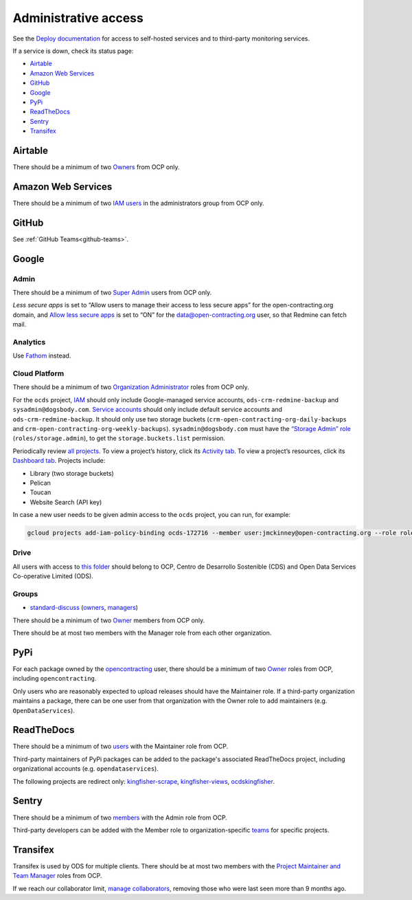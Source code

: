 Administrative access
=====================

See the `Deploy documentation <https://ocdsdeploy.readthedocs.io/en/latest/reference/index.html>`__ for access to self-hosted services and to third-party monitoring services.

If a service is down, check its status page:

* `Airtable <https://status.airtable.com>`__
* `Amazon Web Services <https://status.aws.amazon.com>`__
* `GitHub <https://www.githubstatus.com>`__
* `Google <https://www.google.com/appsstatus>`__
* `PyPi <https://status.python.org>`__
* `ReadTheDocs <http://status.readthedocs.com>`__
* `Sentry <https://status.sentry.io>`__
* `Transifex <https://status.transifex.com>`__

Airtable
--------

There should be a minimum of two `Owners <https://airtable.com/wspXFnEMMAgLMWfe0/workspace/billing>`__ from OCP only.

Amazon Web Services
-------------------

There should be a minimum of two `IAM users <https://console.aws.amazon.com/iam/home?region=us-east-1#/home>`__ in the administrators group from OCP only.

GitHub
------

See :ref:`GitHub Teams<github-teams>`.

Google
------

Admin
~~~~~

There should be a minimum of two `Super Admin <https://admin.google.com/open-contracting.org/AdminHome?hl=en#DomainSettings/notab=1&role=9170516996784129&subtab=roles>`__ users from OCP only.

*Less secure apps* is set to “Allow users to manage their access to less secure apps” for the open-contracting.org domain, and `Allow less secure apps <https://myaccount.google.com/lesssecureapps>`__ is set to “ON” for the data@open-contracting.org user, so that Redmine can fetch mail.

Analytics
~~~~~~~~~

Use `Fathom <https://app.usefathom.com/#/?range=last_7_days&site=61581>`__ instead.

Cloud Platform
~~~~~~~~~~~~~~

There should be a minimum of two `Organization Administrator <https://console.cloud.google.com/iam-admin/iam?organizationId=1015889055088>`__ roles from OCP only.

For the ``ocds`` project, `IAM <https://console.cloud.google.com/iam-admin/iam?organizationId=1015889055088&project=ocds-172716>`__ should only include Google-managed service accounts, ``ods-crm-redmine-backup`` and ``sysadmin@dogsbody.com``. `Service accounts <https://console.cloud.google.com/iam-admin/serviceaccounts?organizationId=1015889055088&project=ocds-172716>`__ should only include default service accounts and ``ods-crm-redmine-backup``. It should only use two storage buckets (``crm-open-contracting-org-daily-backups`` and ``crm-open-contracting-org-weekly-backups``). ``sysadmin@dogsbody.com`` must have the `“Storage Admin” role <https://cloud.google.com/storage/docs/access-control/iam-roles>`__ (``roles/storage.admin``), to get the ``storage.buckets.list`` permission.

Periodically review `all projects <https://console.cloud.google.com/cloud-resource-manager?organizationId=1015889055088>`__. To view a project’s history, click its `Activity tab <https://console.cloud.google.com/home/activity?organizationId=1015889055088&project=ocds-172716>`__. To view a project’s resources, click its `Dashboard tab <https://console.cloud.google.com/home/dashboard?organizationId=1015889055088&project=ocds-172716>`__. Projects include:

-  Library (two storage buckets)
-  Pelican
-  Toucan
-  Website Search (API key)

In case a new user needs to be given admin access to the ``ocds`` project, you can run, for example:

.. code-block:: bash

   gcloud projects add-iam-policy-binding ocds-172716 --member user:jmckinney@open-contracting.org --role roles/owner

Drive
~~~~~

All users with access to `this folder <https://drive.google.com/drive/folders/0B79uNIOfT24eZTZqZjNNblVrek0>`__ should belong to OCP, Centro de Desarrollo Sostenible (CDS) and Open Data Services Co-operative Limited (ODS).

Groups
~~~~~~

-  `standard-discuss <https://groups.google.com/a/open-contracting.org/forum/#!forum/standard-discuss>`__ (`owners <https://groups.google.com/a/open-contracting.org/g/standard-discuss/members?q=role%3Aowner>`__, `managers <https://groups.google.com/a/open-contracting.org/g/standard-discuss/members?q=role%3Amanager>`__)

There should be a minimum of two `Owner <https://support.google.com/a/answer/167094?hl=en>`__ members from OCP only.

There should be at most two members with the Manager role from each other organization.

.. _pypi-access:

PyPi
----

For each package owned by the `opencontracting <https://pypi.org/user/opencontracting/>`__ user, there should be a minimum of two `Owner <https://pypi.org/help/#collaborator-roles>`__ roles from OCP, including ``opencontracting``.

Only users who are reasonably expected to upload releases should have the Maintainer role. If a third-party organization maintains a package, there can be one user from that organization with the Owner role to add maintainers (e.g. ``OpenDataServices``).

ReadTheDocs
-----------

There should be a minimum of two `users <https://readthedocs.org/dashboard/ocds-standard-development-handbook/users/>`__ with the Maintainer role from OCP.

Third-party maintainers of PyPi packages can be added to the package's associated ReadTheDocs project, including organizational accounts (e.g. ``opendataservices``).

The following projects are redirect only: `kingfisher-scrape <https://kingfisher-scrape.readthedocs.io/>`__, `kingfisher-views <https://kingfisher-views.readthedocs.io/>`__, `ocdskingfisher <https://ocdskingfisher.readthedocs.io/>`__.

Sentry
------

There should be a minimum of two `members <https://sentry.io/settings/open-contracting-partnership/members/>`__ with the Admin role from OCP.

Third-party developers can be added with the Member role to organization-specific `teams <https://sentry.io/settings/open-contracting-partnership/teams/>`__ for specific projects.

Transifex
---------

Transifex is used by ODS for multiple clients. There should be at most two members with the `Project Maintainer and Team Manager <https://docs.transifex.com/teams/understanding-user-roles>`__ roles from OCP.

If we reach our collaborator limit, `manage collaborators <https://www.transifex.com/open-contracting-partnership-1/collaborators/>`__, removing those who were last seen more than 9 months ago.
